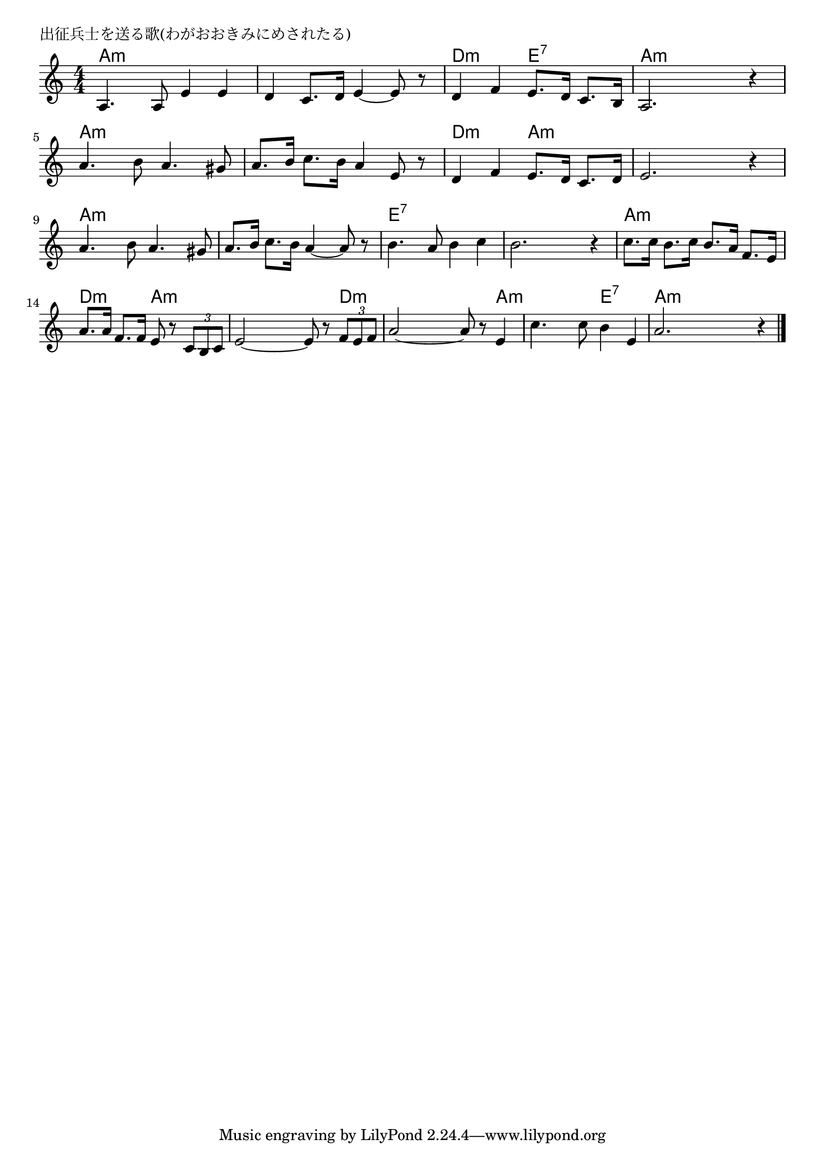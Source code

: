 \version "2.18.2"

% 出征兵士を送る歌(わがおおきみにめされたる)

\header {
piece = "出征兵士を送る歌(わがおおきみにめされたる)"
}

melody =
\relative c' {
\key a \minor
\time 4/4
\set Score.tempoHideNote = ##t
\tempo 4=100
\numericTimeSignature
%
a4. a8 e'4 e |
d c8. d16 e4~ e8 r |
d4 f e8.d16 c8. b16 |
a2. r4 |

a'4. b8 a4. gis8 |
a8. b16 c8. b16 a4 e8 r |
d4 f e8. d16 c8. d16 |
e2. r4 |

a4. b8 a4. gis8 |
a8. b16 c8. b16 a4~ a8 r |
b4. a8 b4 c |

b2. r4 |
c8. c16 b8. c16 b8. a16 f8. e16 |
a8. a16 f8. f16 e8 r \tuplet3/2{c8 b c} |

e2~ e8 r8 \tuplet3/2{f e f} |
a2~ a8 r e4 |
c'4. c8 b4 e, |
a2. r4 |



\bar "|."
}
\score {
<<
\chords {
\set noChordSymbol = ""
\set chordChanges=##t
%%
a4:m a:m a:m a:m a:m a:m a:m a:m d:m d:m e:7 e:7 a:m a:m a:m a:m
a:m a:m a:m a:m a:m a:m a:m a:m d:m d:m a:m a:m a:m a:m a:m a:m
a:m a:m a:m a:m a:m a:m a:m a:m e:7 e:7 e:7 e:7
e:7 e:7 e:7 e:7 a:m a:m a:m a:m d:m d:m a:m a:m
a:m a:m a:m d:m d:m d:m d:m a:m a:m a:m e:7 e:7 a:m a:m a:m a:m



}
\new Staff {\melody}
>>
\layout {
line-width = #190
indent = 0\mm
}
\midi {}
}